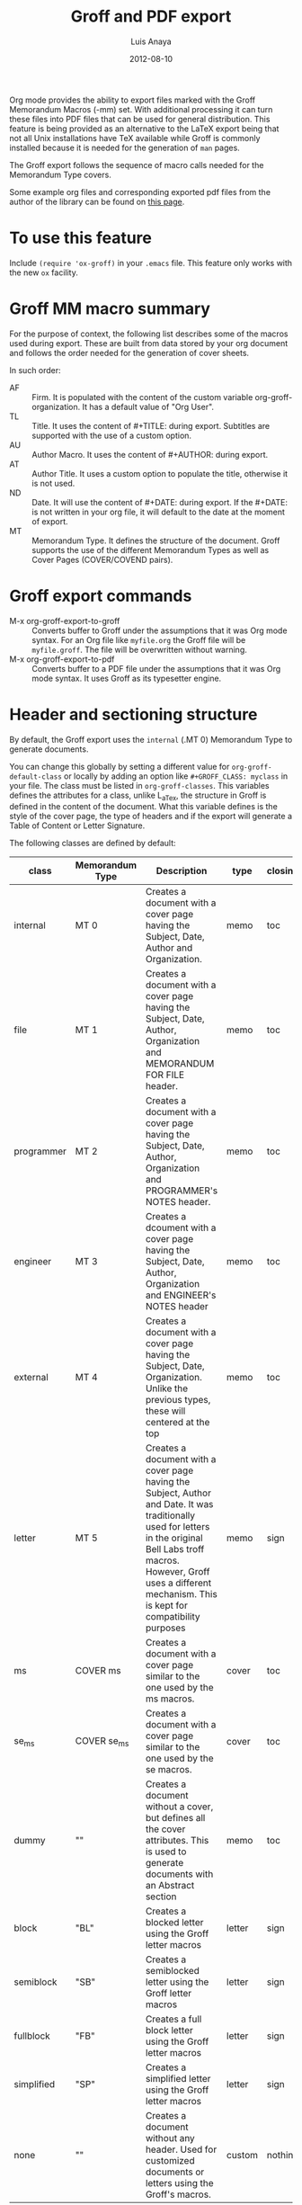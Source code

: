 # Created 2021-06-15 Tue 18:23
#+OPTIONS: H:2 toc:t num:nil
#+TITLE: Groff and PDF export
#+DATE: 2012-08-10
#+AUTHOR: Luis Anaya
#+startup: fold
#+category: worg

Org mode provides the ability to export files marked with the Groff
Memorandum Macros (-mm) set. With additional processing it can turn
these files into PDF files that can be used for general
distribution. This feature is being provided as an alternative to the LaTeX
export being that not all Unix installations have TeX available while
Groff is commonly installed because it is needed for the generation of
=man= pages.

The Groff export follows the sequence of macro calls needed for the
Memorandum Type covers.

Some example org files and corresponding exported pdf files from the
author of the library can be found on [[https://www.box.com/s/578d9a22c890ddcea8bd][this page]].

* To use this feature
Include =(require 'ox-groff)= in your =.emacs= file. This feature
only works with the new =ox= facility.

* Groff MM macro summary
For the purpose of context, the following list describes some of the
macros used during export. These are built from data stored by your org
document and follows the order needed for the generation of cover
sheets.

In such order:
- AF :: Firm. It is populated with the content of the custom
     variable org-groff-organization. It has a default value of
     "Org User".
- TL :: Title. It uses the content of #+TITLE: during
     export. Subtitles are supported with the use of a custom
     option.
- AU :: Author Macro. It uses the content of #+AUTHOR: during
     export.
- AT :: Author Title. It uses a custom option to populate the title,
     otherwise it is not used.
- ND :: Date. It will use the content of #+DATE: during export. If
     the #+DATE: is not written in your org file, it will default
     to the date at the moment of export.
- MT :: Memorandum Type. It defines the structure of the document.
     Groff supports the use of the different Memorandum Types as well
     as Cover Pages (COVER/COVEND pairs).

* Groff export commands
- M-x org-groff-export-to-groff :: Converts buffer to Groff under
     the assumptions that it was Org mode syntax. For an Org file like
     =myfile.org= the Groff file will be =myfile.groff=. The file will
     be overwritten without warning.
- M-x org-groff-export-to-pdf :: Converts buffer to a PDF file under
     the assumptions that it was Org mode syntax. It uses Groff as its
     typesetter engine.

* Header and sectioning structure
By default, the Groff export uses the =internal= (.MT 0) Memorandum Type
to generate documents.

You can change this globally by setting a different value for
=org-groff-default-class= or locally by adding an option
like =#+GROFF_CLASS: myclass= in your file. The class must be listed in
=org-groff-classes=. This variables defines the attributes for a
class, unlike L_aTex, the structure in Groff is defined in the content
of the document. What this variable defines is the style of the cover
page, the type of headers and if the export will generate a Table of
Content or Letter Signature.

The following classes are defined by default:

| class      | Memorandum Type | Description                                                                                                                                                                                                                                | type   | closing |
|------------+-----------------+--------------------------------------------------------------------------------------------------------------------------------------------------------------------------------------------------------------------------------------------+--------+---------|
| internal   | MT 0            | Creates a document with a cover page having the Subject, Date, Author and Organization.                                                                                                                                                    | memo   | toc     |
| file       | MT 1            | Creates a document with a cover page having the Subject, Date, Author, Organization  and  MEMORANDUM FOR FILE header.                                                                                                                      | memo   | toc     |
| programmer | MT 2            | Creates a document with a cover page having the Subject, Date, Author, Organization  and PROGRAMMER's NOTES header.                                                                                                                        | memo   | toc     |
| engineer   | MT 3            | Creates a dcoument with a cover page having the Subject, Date, Author, Organization  and ENGINEER's NOTES header                                                                                                                           | memo   | toc     |
| external   | MT 4            | Creates a document with a cover page having the Subject, Date, Organization. Unlike the previous types, these will centered at the top                                                                                                     | memo   | toc     |
| letter     | MT 5            | Creates a document with a cover page having the Subject, Author and Date. It was traditionally used for letters in the original Bell Labs troff macros. However, Groff uses a different mechanism. This is kept for compatibility purposes | memo   | sign    |
| ms         | COVER ms        | Creates a document with a cover page similar to the one used by the ms macros.                                                                                                                                                             | cover  | toc     |
| se_ms      | COVER se_ms     | Creates a document with a cover page similar to the one used by the se macros.                                                                                                                                                             | cover  | toc     |
| dummy      | ""              | Creates a document without a cover, but defines all the cover attributes. This is used to generate documents with an Abstract section                                                                                                      | memo   | toc     |
| block      | "BL"            | Creates a blocked letter using the Groff letter macros                                                                                                                                                                                     | letter | sign    |
| semiblock  | "SB"            | Creates a semiblocked letter using the Groff letter macros                                                                                                                                                                                 | letter | sign    |
| fullblock  | "FB"            | Creates a full block letter using the Groff letter macros                                                                                                                                                                                  | letter | sign    |
| simplified | "SP"            | Creates a simplified letter using the Groff letter macros                                                                                                                                                                                  | letter | sign    |
| none       | ""              | Creates a document without any header. Used for customized documents or letters using the Groff's macros.                                                                                                                                  | custom | nothing |

This variable can be used to defined your own document types in which
different type of documents be loaded using the .COVER or .so commands.

To define a new class add a new entry to the =org-groff-class=
list. The element of the list are:

- class name :: Name of the class
- document type invocation :: It defines how the document will be
     invoked. If the document is a memorandum type, the whole .MT
     command written. If the document is a COVER, only the
     cover name is needed. If a custom file is being used, then an Groff
     include statement (.so) with the path of the custom file is used.
- document options :: This is a property list containing the document
     options. These are:
  - :type :: Document type. Defines if the header information is created
       or not. Options are "memo" for full header, "cover" for
       full header plus COVER/COVENT statement, "custom" for no
       header[1]
  - :heading :: Defines the command to invoke each of the section
       heading. Options are 'default for the MM defaults and a
       pointer to a function that will return a format string
       containing the heading command. The format string takes
       the =level= and the result of the =numberp= predicate that
       indicates if the heading is a numbered one or not.
  - :last-section :: Defines what is the last item to print. Options
       are "toc" for table of content and "sign" for
       signature.
  - :paragraph :: Defines the command to invoke each of the paragraph
       commands. Options are 'default or a pointer to a
       function that will return a format string containing
       the paragraph formatting commands before writing the
       paragraph.

Example:

#+begin_src emacs-lisp
;; org-groff--colored-heading is a function that will return
;; the invocation of the .HL macro. The .HL macro is a custom groff
;; macro.

(defun org-groff--colored-heading (level numberedp)
  (concat ".HL " (number-to-string level) " \"%s\"\n%s"))

;; adds the class definition.

(add-to-list 'org-groff-classes
       '("myclass"
         ".so myclassfile.groff"
         (:heading org-groff--colored-heading :type
          "memo" :last-section "toc")))
#+end_src

The =#+GROFF_CLASS_OPTIONS= option is used to add additional information
that changes the document structure or adds additional information that
gets exported.  The following options are supported:

- :firm :: overrides the Organization name stored in the
     =org-groff-organization=. /(string)/
- :author-title :: Adds the title for the author. If not available, the
     .AT macro will not be used. /(string)/
- :hyphernate :: Enables or disables hyphernation support. /("yes"/"no")/
- :justify-right :: Enables or disables right justification /("yes"/"no")/
- :closing :: Changes the final closing from "Sincerely
     yours,". The string is used as part of a call to .FC.
     /(string)/
- :subtitle1 :: Defines a subtitle that maps to the "Charge Case"
     line. /(string)/
- :subtitle2 :: Defines a subtitle that maps to the "File Case"
     line. These two options might not be relevant for
     many users, but setting values to these variables can be
     helpful when custom covers are used.  These two
     options will be used when the .TL macro is invoked
     during export. /(string)/
- :salutation :: Defines a custom salutation. Defaults to "Tho whom it
     may concern" /(string)/
- :confidential :: Toggles the confidential batter. /(boolean)/
- :subject :: Adds a subject line /(string)/
- :references :: Addss an "In Reference Line". The value of =#+TITLE= is
     used to populate the reference. /(boolean)/
- :attention :: Adds an "ATTENTION:" line. /(string)/

[1] All memorandum and letter types are defined by default. This command is useful
for new types of covers or when a custom file is being invoked.

* Special Tags
The Groff exporter now features a set of tags that handles special
contents required for the inclusion of abstracts sections, and parts of
a business letter. The following special tags are in use by the
=ox-groff.el= exporter.
- FROM :: Defines the originator of a letter.
- TO :: Defines the recipient of a letter.
- ABSTRACT :: Defines the abstract part of a memo.
- NS :: Defines a notational sign at the letter. Notational signs items
     like "Copy to" or "Carbon Copy" that are placed at the end of
     the letter to indicate its disposition.
- BODY :: Defines the body part of a letter.

Special tags have several rules to follow. These are:
1. it must be the first tag of a list of tags, or a single tag,
2. it should be placed on first level headlines only,
3. items will be placed in their location and not written as part of
   the document.
Use of tags is described in detail in the following sections.

** Tags used for Letter types
Letter types use the FROM, TO, BODY and NS tags for placing content in
a document class of letter.  Letter types are the ones defined as:
block, semiblock, simplified and fullblock.

Illustrated below is how a typical letter looks like:
#+begin_example
  ,* FROM :FROM:
  Joe Smith
  00 Street
  City, ST, 00000
  ,* TO :TO:
  Maria Rivera
  Urbanizacion Palma Lejos
  Calle 22, Bloque A, Numero 10
  Ciudad, ES, 00000
  ,* BODY :BODY:
  letter content
  ,* Copy to :NS:
  Jill Brown
#+end_example

- FROM :: A header with a /:FROM:/ tag contains the address of the
     originator. It needs to be
     written in free form but it should follow the
     addressing standards of the originator.
- TO :: A header with a /:TO:/ tag contains the address of the
     recipient. It needs to be written in free form but it should
- BODY :: The /:BODY:/ tag indicates the start of the letter. This is needed to
     start the content of the letter without writing the header on
     output.
- NS :: /:NS: will write the title of the header as the type of
     disposition at the end of the letter, after the signature.
     In the exaple, it will write "Copy to" Jill Brown at
     the end of the letter.

** Tags used for Memorandum Types letters
Letters that are of type "memo" also use the FROM, TO, BODY and NS tags
for placing content in a document class of letter.
Memo letter types are the ones defined as: "letter" or a custom cover.

Illustrated below is how a typical letter looks like:
#+begin_example
  ,* FROM :FROM:
  initials
  location
  department
  extension
  room
  additional
  ,* TO :TO:
  Maria Rivera
  Urbanizacion Palma Lejos
  Calle 22, Bloque A, Numero 10
  Ciudad, ES, 00000
  ,* BODY :BODY:
  letter content
  ,* Copy to :NS:
  Jill Brown
#+end_example

- FROM :: A header with a /:FROM:/ tag contains the address of the
     originator. It needs to be
     written in the same order as the AU macro call. This order is
  1. Initials: Author initials
  2. Author location: Building Name
  3. Author department code
  4. Author extension
  5. Author room
  6. Additional items, like email or street address.
- TO :: A header with a /:TO:/ tag contains the address of the
     recipient. It needs to be written in free form but it should
- BODY :: The /:BODY:/ tag indicates the start of the letter. This is needed to
     start the content of the letter without writing the header on
     output.
- NS :: The /:NS:/ tag will write the title of the header as the type of
     disposition at the end of the letter, after the signature.
     In the exaple, it will write "Copy to" Jill Brown at
     the end of the letter.

The placement of items depends directly on the way the cover has been
written. Although MT 5 is the "letter" memorandum type, Groff does not
follow the same convention as Bell Labs' troff. Therefore, the use
of these document classes is usable only to custom type covers.

** Tags used for Memorandum Types documents.
Documents that are of type "memo" use the FROM and ABSTRACT
for placing content in a document class of memo
Letter types are the ones defined as: internal, external, file,
engineering, programmer or a custom cover.

Illustrated below is how a typical memo looks like:
#+begin_example
  ,* FROM :FROM:
  initials
  location
  department
  extension
  room
  additional
 ,* TO :ABSTRACT:
  Abstract Body
 ,* First Header
#+end_example

- FROM :: A header with a /:FROM:/ tag contains the address of the
     originator. It needs to be
     written in the same order as the AU macro call. This order is
  1. Author initials
  2. Author location code or Building Name
  3. Author department number
  4. Author extension
  5. Author room
  6. Additional items, like email or street address.
- ABSTRACT :: A header with an /:ABSTRACT:/ tag contains the abstract
     The abstract will be placed in the Abstract Location,
     usually at the cover sheet, before the start of the document.

The placement of items depends directly on the way the cover has been
written and these follows the Bell Labs standards. This may or may not be
applicable for your case. As an alternative you should use the external
or letter class, which does not fully use the author information in the
cover or create your own custom cover.

However, the following alternate ordering used in headers with the FROM tag may
be more suitable to use than the one prescribed in the manual page. This
is because it does not follow the Bell Labs nomenclature.

This alternate ordering is:
1. Initials
2. Building Name or Location
3. Room
4. Extension
5. Main telephone switch number
6. Street
7. City, State, Province, Postal code
8. Email address

This ordering places the author information in the following order:

#+BEGIN_EXAMPLE
Name
BLDG ROOM
Switch Phone Number xExtension
Street
City, State, Province, Postal Code
Email Address
#+END_EXAMPLE.

Out of all these values, the only one required is the initials. The
others do not need to be written and they will not be written in the document.

* Tables in Groff export
Groff uses the =tbl= preprocessor for table exports but the Groff export
process also supports the specification of labels, captions and table
options with the use of the =#+ATTR_GROFF:= line. The following options
are available to modify table behavior.

- :divider :: Places vertical bars between the different
     columns. /(boolean)/
- :placement :: Defines where the table will be placed in the
     line. There are two possible values: center or
     left. /(symbol)/
- :boxtype :: Defines the box type. /(symbol)/ The following values are supported:
  - box :: Creates a border only. Default
  - doublebox :: Creates a border with two lines.
  - allbox :: Creates a table in which all cells are divided.
  - none :: No borders.
- :title-line :: Forces the first row to be centered bold. /(boolean)/
- :diable-caption :: Captions are placed by default. This will disable
     its creation. /(boolean)/
- :expand :: Expands the table across the width of the page.
- :long-cells :: Encloses all cells in T{ }T to allow the use of multi
     line cells. /(boolean)/
The Groff export will honor columns definitions placed on top of a given
table in Org mode and propagates those definitions as =tbl= commands.

* Images in Groff export
Groff provides very limited support for image export and this limitation
is reflected in the export. The Groff export uses the =pic= preprocessor
and the -Tps device for image support. The only types that are supported
for export  are:[2]
- Encapsulated Postscript (eps)
- Postscript (ps)
- Groff Pic (pic)

Other types need to be converted into either of these for its use in
Groff.

Images that are linked to without description part in the line like
=[[file:img.eps]]= or =[[img.pic]]= will be inserted into the PDF output file
resulting from Groff processing. Org will use a .PSPIC (for eps and ps)
or PS/PE (for pic) macro to insert the image during export. If you have specified a
caption or label, it will be included in the export through a call to
the .FG macro. You can use an =#+ATTR_GROFF:= line to specify other
options, but these only affect postscript types ones (eps and ps). This
is because pic images contain its definition in the in the pic file.
The following options are available:

- :position :: Positions the image in the line. There are three options:
     left, right and center /(symbol)/
- :width :: Defines the width of the image in Groff units. For
     example :width 1.0i or :width 2.0c  /(symbol)/
- :heigth :: Defines the hight of the image in Groff units. For
     example :heigth 1.0i or :height 2.0c.  /(symbol)/

[2] Although the MPIMG macro is available in the -mwww  set, it
conflicts with the definition of list items (LI) in the -mm one. At
the end, these macros convert images to EPS.

* Footnotes and References
The Groff export uses the same footnote mechanism to identify footnotes
and bibliographic references. Adding a =\[1\]= or a =\[fn:123\]= marker with its
appropriate reference will create a footnote at the end of the page.
However adding a reference with a /"rl"/ tag, creates a Reference to the
end of the page.

For example:
#+begin_example
This is a refered text\[fn:rl1\].
\[fn:rl1\] Author, Title (c) 2010.
#+end_example

Will place "Author, Title (c) 2010" in the reference list in the Table
of Contents.

Footnotes markers with the same tag will refer to the same reference in
the list.

* Special Characters
Special character substitution can be enabled if there is a list
specified in the =org-groff-special-char= variable. This variable
consists of a list of cons pairs in which the first value is the item to
substitute and the second value is the value to be substituted with. By
default it will substitute (c) for copyright notice, (tm) for trademark
and (rg) for registered mark.

Character substitution can be disabled by setting this variable to *nil*.

* Source highlight in Groff export
There are no packages or processors for syntax highlight in
Groff. However this feature is available for Groff export with the use
of GNU's source highlight
([[http://www.gnu.org/software/src-highlite/]]). The steps needed to use
this feature are as follows:

1. Install source highlight according to the instruction in the
   distribution. Source highlight requires the Boost [[http://www.boost.org][www.boost.org]]
   libraries installed and available as well. See their respective
   documentation for details.
2. Make sure that the source highlight binary is available in your
   PATH.
3. Download the groff language files from
   [[http://www.github.com/papoanaya/emacs_utils/source-highlight]]. Place
   them in the source-highlight configuration directory, usually under
   =share/source-highlight=. Note that the outlang.map will replace the
   one in the configuration directory. If you have custom outlang.map
   entries, they have to be merged with the ones from the Groff
   language files.
4. Set the custom variable =org-groff-source-highlight= to
   *t* in your .emacs file (i. e. =(setq org-groff-source-highlight t)=)

When the #+begin_src line is used with a supported language, the Groff
export process will submit the block to source-highlight for
processing.

For example:
#+begin_example
   ,#+begin_src emacs-lisp
     (message "Hello World")
   ,#+end_src
#+end_example

The resultant text will have Groff formatted text that corresponds to
the highlighted code. This code will be surrounded with a Display Static pair
(DS/DE) and finishes with a call to the EX macro. EX will add an
/Exhibit/ caption at the bottom of the highlighted source.

The following languages are supported by default:
| begin_src tag | source highlight language |
|---------------+---------------------------|
| emacs-lisp    | lisp                      |
| lisp          | lisp                      |
| clojure       | lisp                      |
| scheme        | scheme                    |
| c             | c                         |
| cc            | cpp                       |
| csharp        | csharp                    |
| d             | d                         |
| fortran       | fortran                   |
| cobol         | cobol                     |
| pascal        | pascal                    |
| ada           | ada                       |
| asm           | asm                       |
| perl          | perl                      |
| cperl         | perl                      |
| python        | python                    |
| ruby          | ruby                      |
| tcl           | tcl                       |
| lua           | lua                       |
| javascript    | javascript                |
| tex           | latex                     |
| shell-script  | sh                        |
| awk           | awk                       |
| diff          | diff                      |
| m4            | m4                        |
| ocaml         | caml                      |
| caml          | caml                      |
| sql           | sql                       |
| sqlite        | sql                       |
| html          | html                      |
| css           | css                       |
| xml           | xml                       |
| bat           | bat                       |
| bison         | bison                     |
| opa           | opa                       |
| php           | php                       |
| postscript    | postscript                |
| prolog        | prolog                    |
| properties    | properties                |
| makefile      | makefile                  |
| tml           | tml                       |
| vala          | vala                      |
| vbscript      | vbscript                  |
| xorg          | xorg                      |

New languages can be added to source highlight and made available for
export by adding entries to the list stored in the
=org-groff-source-highlight-langs= variable. The format for each entry
consists on a symbol and a string. The symbol corresponds to the
begin_src tag and the string to the corresponding language entry
available in source highlight. An example  of an entry is:
#+begin_src emacs-lisp
   (sqlite "sql")
#+end_src

If a language is not defined, then the Groff export process will default
to write the code in Constant Width font.

* Embedded Groff
Groff commands can be exported literally by surrounding the text on a
pair of #+BEGIN_GROFF/#+END_GROFF lines.  These are a couple of
commands that can be useful during export to control the output.

#+begin_src dummy
,#+BEGIN_GROFF
.SK
,#+END_GROFF
#+end_src

Page break. Skips to a new page.

#+begin_src dummy
,#+BEGIN_GROFF
.DS C
.EQ


.EN
.DE
.EC
,#+END_GROFF
#+end_src

EQN escape. This is used to add equations in your exported document. The
Groff export uses the =eqn= processor to add them in your output. EQN
statements must be placed between .EQ and .EN.

#+begin_src dummy
,#+BEGIN_GROFF
.AS

.AE
.MT 0
,#+END_GROFF
#+end_src

Used with the dummy document class, it can be used to add an abstract block to
any of the memorandum type. The internal type is presented for
reference. Absract text must be placed betwen .AS and .AE.

* Known Limitations
The following limitations are known at the time of release. They will be
looked at and addressed  in subsequent releases if they are technically
solvable.

- Images :: Image support is limited to PIC, PS and EPS.
- Links :: There is no support for document linking or grefer. Most
     links will be just written. The only exception are for
     supported image and files with a .groff extension. The
     former will be embedded in the exported file, the later
     will be included through the use of a .so command.
- Abstracts :: Abstract support is only available through the use of
     embedded Groff.
- Equations :: Equations support is only available through the use of
     embedded Groff.
- Alternate Macro Set :: There are plans to create export for MOM
     macros. No plans for the MS set unless there is enough
     interest. The reason is that MOM seems to be the up and coming
     substitute for MM and its similarities with LaT_eX makes it a
     very attractive alternative to MM. It also allows the use of the
     macros available in the WWW set.
- Gnuplot :: Gnuplot plots can be included if the following conditions
     are met:
  1. Output type  must be set to =gpic= (GnuPIC). Using Lat_eX EPS
     will result in an incomplete graph.
  2. For images generated directly from an Org mode table will have
     to be included afterwards after its generation.  For example:
     #+begin_example
              ,#+PLOT: title "X" ... set:"term gpic" "set:output 'table.pic'"
              | a | b | c |
              | 1 | 2 | 3 |
              [[file:table.pic]]
     #+end_example
  3. While using Org Babel, gpic output specification needs to be
     stated. Otherwise, the image will not be included on export.
     #+begin_example
              ,#+begin_src gnuplot :file salida.pic
                set term gpic
                plot sin(x)
              ,#+end_src
     #+end_example
- PlantUML :: Plantuml is supported but the output type must be
     EPS. This is done by using /.eps/ as the file suffix.
     #+begin_example
          ,#+begin_src plantuml :file x.eps
             [A] --> [B]
          ,#+end_src
     #+end_example
- Other Babel Graphics :: Other babel graphics should be supported if
     either PS, EPS or GnuPIC are used as their output format.
